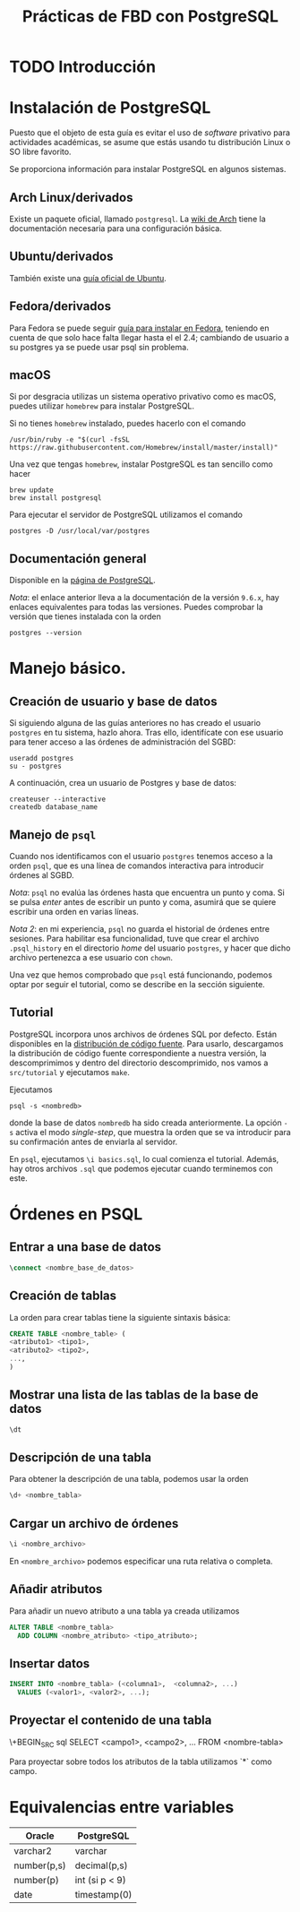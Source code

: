#+TITLE: Prácticas de FBD con PostgreSQL

* TODO Introducción
* Instalación de PostgreSQL
Puesto que el objeto de esta guía es evitar el uso de /software/ privativo para actividades
académicas, se asume que estás usando tu distribución Linux o SO libre favorito.

Se proporciona información para instalar PostgreSQL en algunos sistemas.

** Arch Linux/derivados
Existe un paquete oficial, llamado ~postgresql~. La [[https://wiki.archlinux.org/index.php/PostgreSQL][wiki de Arch]] tiene la documentación necesaria
para una configuración básica.

** Ubuntu/derivados
También existe una [[https://help.ubuntu.com/community/PostgreSQL][guía oficial de Ubuntu]].

** Fedora/derivados
Para Fedora se puede seguir [[https://www.if-not-true-then-false.com/2012/install-postgresql-on-fedora-centos-red-hat-rhel/][guía para instalar en Fedora]], teniendo en cuenta de que solo hace falta llegar hasta el el 2.4; cambiando de usuario a su postgres ya se puede usar psql sin problema.

** macOS

Si por desgracia utilizas un sistema operativo privativo como es macOS, puedes utilizar ~homebrew~ para instalar PostgreSQL.

Si no tienes ~homebrew~ instalado, puedes hacerlo con el comando

#+BEGIN_SRC shell
/usr/bin/ruby -e "$(curl -fsSL 
https://raw.githubusercontent.com/Homebrew/install/master/install)"
#+END_SRC

Una vez que tengas ~homebrew~, instalar PostgreSQL es tan sencillo como hacer

#+BEGIN_SRC shell
brew update
brew install postgresql
#+END_SRC

Para ejecutar el servidor de PostgreSQL utilizamos el comando

#+BEGIN_SRC shell
postgres -D /usr/local/var/postgres
#+END_SRC

** Documentación general
Disponible en la [[https://www.postgresql.org/docs/9.6/static/installation.html][página de PostgreSQL]].

/Nota/: el enlace anterior lleva a la documentación de la versión ~9.6.x~, hay enlaces equivalentes
para todas las versiones. Puedes comprobar la versión que tienes instalada con la orden

#+BEGIN_SRC shell
postgres --version
#+END_SRC

* Manejo básico.
** Creación de usuario y base de datos
Si siguiendo alguna de las guías anteriores no has creado el usuario ~postgres~ en tu sistema, hazlo ahora.
Tras ello, identifícate con ese usuario para tener acceso a las órdenes de administración del SGBD:

#+BEGIN_SRC shell
useradd postgres
su - postgres
#+END_SRC


A continuación, crea un usuario de Postgres y base de datos:

#+BEGIN_SRC shell
createuser --interactive
createdb database_name
#+END_SRC



** Manejo de ~psql~
Cuando nos identificamos con el usuario ~postgres~ tenemos acceso a la orden ~psql~,
que es una línea de comandos interactiva para introducir órdenes al SGBD.

/Nota/: ~psql~ no evalúa las órdenes hasta que encuentra un punto y coma. Si se pulsa
/enter/ antes de escribir un punto y coma, asumirá que se quiere escribir una orden en
varias líneas.

/Nota 2/: en mi experiencia, ~psql~ no guarda el historial de órdenes entre sesiones.
Para habilitar esa funcionalidad, tuve que crear el archivo ~.psql_history~ en el directorio
/home/ del usuario ~postgres~, y hacer que dicho archivo pertenezca a ese usuario con ~chown~. 

Una vez que hemos comprobado que ~psql~ está funcionando, podemos optar por seguir el tutorial,
como se describe en la sección siguiente.

** Tutorial
PostgreSQL incorpora unos archivos de órdenes SQL por defecto. Están disponibles en la [[https://www.postgresql.org/ftp/source/][distribución
de código fuente]]. Para usarlo, descargamos la distribución de código fuente correspondiente a nuestra
versión, la descomprimimos y dentro del directorio descomprimido, nos vamos a ~src/tutorial~ y ejecutamos
~make~.

Ejecutamos

#+BEGIN_SRC shell
psql -s <nombredb>
#+END_SRC

donde la base de datos ~nombredb~ ha sido creada anteriormente. La opción ~-s~ activa el modo
/single-step/, que muestra la orden que se va introducir para su confirmación antes de enviarla
al servidor.

En ~psql~, ejecutamos ~\i basics.sql~, lo cual comienza el tutorial. Además, hay otros archivos ~.sql~
que podemos ejecutar cuando terminemos con este.

* Órdenes en PSQL

** Entrar a una base de datos

#+BEGIN_SRC sql
\connect <nombre_base_de_datos>
#+END_SRC

** Creación de tablas
La orden para crear tablas tiene la siguiente sintaxis básica:

#+BEGIN_SRC sql
CREATE TABLE <nombre_table> (
<atributo1> <tipo1>,
<atributo2> <tipo2>,
...,
)
#+END_SRC

** Mostrar una lista de las tablas de la base de datos

#+BEGIN_SRC sql
\dt
#+END_SRC

** Descripción de una tabla
Para obtener la descripción de una tabla, podemos usar la orden

#+BEGIN_SRC sql
\d+ <nombre_tabla>
#+END_SRC

** Cargar un archivo de órdenes

#+BEGIN_SRC sql
\i <nombre_archivo>
#+END_SRC

En ~<nombre_archivo>~ podemos especificar una ruta relativa o completa.

** Añadir atributos

Para añadir un nuevo atributo a una tabla ya creada utilizamos

#+BEGIN_SRC sql
ALTER TABLE <nombre_tabla>
  ADD COLUMN <nombre_atributo> <tipo_atributo>;
#+END_SRC

** Insertar datos

#+BEGIN_SRC sql
INSERT INTO <nombre_tabla> (<columna1>,  <columna2>, ...) 
  VALUES (<valor1>, <valor2>, ...);
#+END_SRC

** Proyectar el contenido de una tabla

\+BEGIN_SRC sql
SELECT <campo1>, <campo2>, ... FROM <nombre-tabla>
#+END_SRC

Para proyectar sobre todos los atributos de la tabla utilizamos `*` como campo.

* Equivalencias entre variables

|Oracle|PostgreSQL|
|------+----------|
|varchar2|varchar|
|number(p,s)|decimal(p,s)|
|number(p)|int (si p < 9)|
|date|timestamp(0)|




